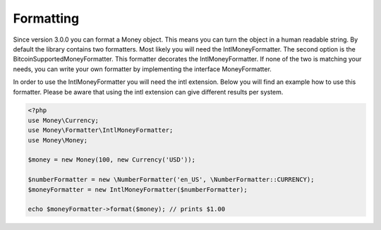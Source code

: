 
Formatting
==========

Since version 3.0.0 you can format a Money object. This means you can turn the object in a human readable string. By
default the library contains two formatters. Most likely you will need the IntlMoneyFormatter. The second option is the
BitcoinSupportedMoneyFormatter. This formatter decorates the IntlMoneyFormatter. If none of the two is matching your
needs, you can write your own formatter by implementing the interface MoneyFormatter.

In order to use the IntlMoneyFormatter you will need the intl extension. Below you will find an example how to use this
formatter. Please be aware that using the intl extension can give different results per system.

.. code-block:: php
   
    <?php
    use Money\Currency;
    use Money\Formatter\IntlMoneyFormatter;
    use Money\Money;

    $money = new Money(100, new Currency('USD'));

    $numberFormatter = new \NumberFormatter('en_US', \NumberFormatter::CURRENCY);
    $moneyFormatter = new IntlMoneyFormatter($numberFormatter);

    echo $moneyFormatter->format($money); // prints $1.00